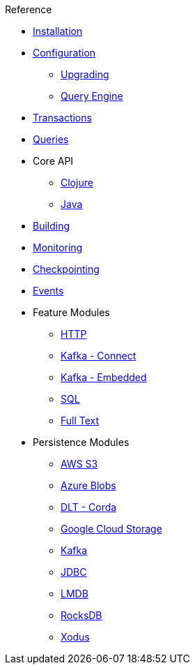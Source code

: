 .Reference
* xref:installation.adoc[Installation]
* xref:configuration.adoc[Configuration]
** xref:upgrading-configuration.adoc[Upgrading]
** xref:query-configuration.adoc[Query Engine]
* xref:transactions.adoc[Transactions]
* xref:queries.adoc[Queries]
* Core API
** xref:clojure-api.adoc[Clojure]
** https://crux-doc.s3.eu-west-2.amazonaws.com/crux-javadoc/{page-version}/index.html[Java,window=_blank]
* xref:building.adoc[Building]
* xref:monitoring.adoc[Monitoring]
* xref:checkpointing.adoc[Checkpointing]
* xref:events.adoc[Events]
* Feature Modules
** xref:http.adoc[HTTP]
** xref:kafka-connect.adoc[Kafka - Connect]
** xref:embedded-kafka.adoc[Kafka - Embedded]
** xref:sql.adoc[SQL]
** xref:lucene.adoc[Full Text]
* Persistence Modules
** xref:s3.adoc[AWS S3]
** xref:azure-blobs.adoc[Azure Blobs]
** xref:corda.adoc[DLT - Corda]
** xref:google-cloud-storage.adoc[Google Cloud Storage]
** xref:kafka.adoc[Kafka]
** xref:jdbc.adoc[JDBC]
** xref:lmdb.adoc[LMDB]
** xref:rocksdb.adoc[RocksDB]
** xref:xodus.adoc[Xodus]
